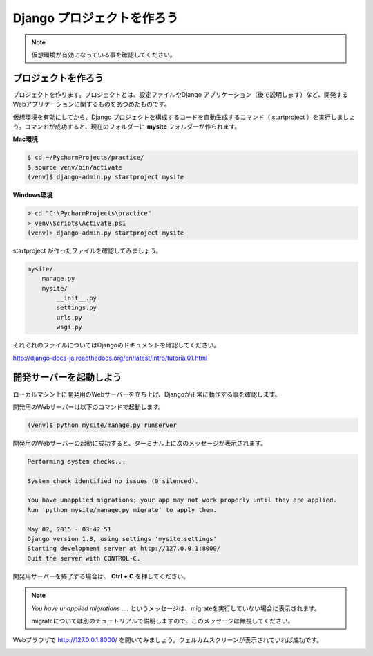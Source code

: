 ===============================================================================
Django プロジェクトを作ろう
===============================================================================

.. note::

   仮想環境が有効になっている事を確認してください。


プロジェクトを作ろう
===============================================================================

プロジェクトを作ります。プロジェクトとは、設定ファイルやDjango アプリケーション（後で説明します）など、開発するWebアプリケーションに関するものをあつめたものです。

仮想環境を有効にしてから、Django プロジェクトを構成するコードを自動生成するコマンド（ startproject ）を実行しましょう。コマンドが成功すると、現在のフォルダーに **mysite** フォルダーが作られます。

**Mac環境**

.. code-block:: bash

   $ cd ~/PycharmProjects/practice/
   $ source venv/bin/activate
   (venv)$ django-admin.py startproject mysite

**Windows環境**

.. code-block:: bash

   > cd "C:\PycharmProjects\practice"
   > venv\Scripts\Activate.ps1
   (venv)> django-admin.py startproject mysite


startproject が作ったファイルを確認してみましょう。

.. code-block:: bash

   mysite/
       manage.py
       mysite/
           __init__.py
           settings.py
           urls.py
           wsgi.py

それぞれのファイルについてはDjangoのドキュメントを確認してください。

`http://django-docs-ja.readthedocs.org/en/latest/intro/tutorial01.html <http://django-docs-ja.readthedocs.org/en/latest/intro/tutorial01.html>`_

開発サーバーを起動しよう
===============================================================================

ローカルマシン上に開発用のWebサーバーを立ち上げ、Djangoが正常に動作する事を確認します。

開発用のWebサーバーは以下のコマンドで起動します。

.. code-block:: bash

   (venv)$ python mysite/manage.py runserver


開発用のWebサーバーの起動に成功すると、ターミナル上に次のメッセージが表示されます。

.. code-block:: bash

    Performing system checks...

    System check identified no issues (0 silenced).

    You have unapplied migrations; your app may not work properly until they are applied.
    Run 'python mysite/manage.py migrate' to apply them.

    May 02, 2015 - 03:42:51
    Django version 1.8, using settings 'mysite.settings'
    Starting development server at http://127.0.0.1:8000/
    Quit the server with CONTROL-C.

開発用サーバーを終了する場合は、 **Ctrl + C** を押してください。

.. note::

    *You have unapplied migrations ....* というメッセージは、migrateを実行していない場合に表示されます。

    migrateについては別のチュートリアルで説明しますので、このメッセージは無視してください。

Webブラウザで `http://127.0.0.1:8000/ <http://127.0.0.1:8000/>`_ を開いてみましょう。ウェルカムスクリーンが表示されていれば成功です。

.. image:: ../../images/tutorial/welcome_en.png
   :alt: ウェルカムスクリーン

